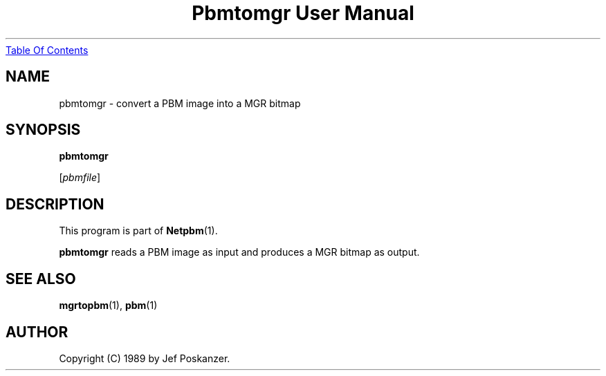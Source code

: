 ." This man page was generated by the Netpbm tool 'makeman' from HTML source.
." Do not hand-hack it!  If you have bug fixes or improvements, please find
." the corresponding HTML page on the Netpbm website, generate a patch
." against that, and send it to the Netpbm maintainer.
.TH "Pbmtomgr User Manual" 0 "24 January 1989" "netpbm documentation"
.UR pbmtomgr.html#index
Table Of Contents
.UE
\&

.UN lbAB
.SH NAME

pbmtomgr - convert a PBM image into a MGR bitmap

.UN lbAC
.SH SYNOPSIS

\fBpbmtomgr\fP

[\fIpbmfile\fP]

.UN lbAD
.SH DESCRIPTION
.PP
This program is part of
.BR Netpbm (1).
.PP
\fBpbmtomgr\fP reads a PBM image as input and produces a MGR
bitmap as output.

.UN lbAE
.SH SEE ALSO
.BR mgrtopbm (1),
.BR pbm (1)

.UN lbAF
.SH AUTHOR

Copyright (C) 1989 by Jef Poskanzer.
